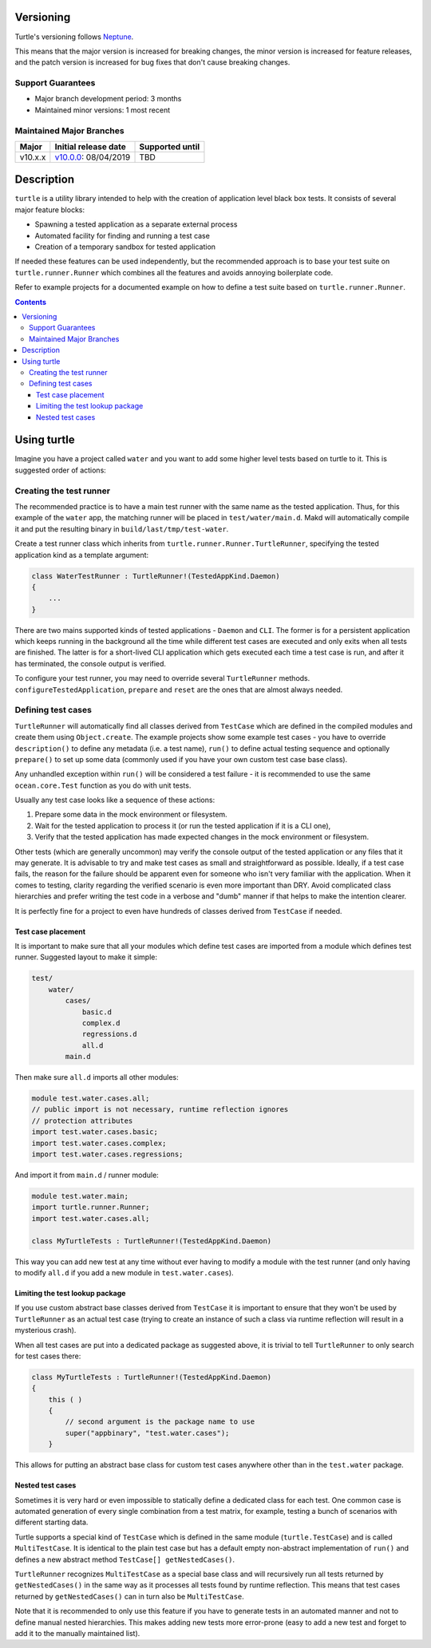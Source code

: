 Versioning
==========

Turtle's versioning follows `Neptune
<https://github.com/sociomantic-tsunami/neptune/blob/master/doc/library-user.rst>`_.

This means that the major version is increased for breaking changes, the minor
version is increased for feature releases, and the patch version is increased
for bug fixes that don't cause breaking changes.

Support Guarantees
------------------

* Major branch development period: 3 months
* Maintained minor versions: 1 most recent

Maintained Major Branches
-------------------------

======= ==================== ===============
Major   Initial release date Supported until
======= ==================== ===============
v10.x.x v10.0.0_: 08/04/2019  TBD
======= ==================== ===============

.. _v10.0.0: https://github.com/sociomantic-tsunami/turtle/releases/tag/v10.0.0

Description
===========

``turtle`` is a utility library intended to help with the creation of
application level black box tests. It consists of several major feature blocks:

- Spawning a tested application as a separate external process
- Automated facility for finding and running a test case
- Creation of a temporary sandbox for tested application

If needed these features can be used independently, but the recommended approach
is to base your test suite on ``turtle.runner.Runner`` which combines all the
features and avoids annoying boilerplate code.

Refer to example projects for a documented example on how to define a test suite
based on ``turtle.runner.Runner``.

.. contents::

Using turtle
============

Imagine you have a project called ``water`` and you want to add some higher
level tests based on turtle to it. This is suggested order of actions:

Creating the test runner
------------------------

The recommended practice is to have a main test runner with the same name as the
tested application. Thus, for this example of the ``water`` app, the matching
runner will be placed in ``test/water/main.d``. Makd will automatically compile
it and put the resulting binary in ``build/last/tmp/test-water``.

Create a test runner class which inherits from
``turtle.runner.Runner.TurtleRunner``, specifying the tested application kind
as a template argument:

.. code:: D

    class WaterTestRunner : TurtleRunner!(TestedAppKind.Daemon)
    {
        ...
    }

There are two mains supported kinds of tested applications - ``Daemon``
and ``CLI``. The former is for a persistent application which keeps running
in the background all the time while different test cases are executed and
only exits when all tests are finished. The latter is for a short-lived CLI
application which gets executed each time a test case is run, and after it
has terminated, the console output is verified.

To configure your test runner, you may need to override several ``TurtleRunner``
methods. ``configureTestedApplication``, ``prepare`` and ``reset`` are the
ones that are almost always needed.

Defining test cases
-------------------

``TurtleRunner`` will automatically find all classes derived from ``TestCase``
which are defined in the compiled modules and create them using
``Object.create``. The example projects show some example test cases - you
have to override ``description()`` to define any metadata (i.e. a test name),
``run()`` to define actual testing sequence and optionally ``prepare()`` to
set up some data (commonly used if you have your own custom test case base
class).

Any unhandled exception within ``run()`` will be considered a test failure - it
is recommended to use the same ``ocean.core.Test`` function as you do with unit
tests.

Usually any test case looks like a sequence of these actions:

1. Prepare some data in the mock environment or filesystem.
2. Wait for the tested application to process it (or run the tested
   application if it is a CLI one),
3. Verify that the tested application has made expected changes in the
   mock environment or filesystem.

Other tests (which are generally uncommon) may verify the console output of the
tested application or any files that it may generate. It is advisable to try and
make test cases as small and straightforward as possible. Ideally, if a test
case fails, the reason for the failure should be apparent even for someone who
isn't very familiar with the application. When it comes to testing, clarity
regarding the verified scenario is even more important than DRY. Avoid
complicated class hierarchies and prefer writing the test code in a verbose and
"dumb" manner if that helps to make the intention clearer.

It is perfectly fine for a project to even have hundreds of classes derived from
``TestCase`` if needed.

Test case placement
~~~~~~~~~~~~~~~~~~~

It is important to make sure that all your modules which define test cases are
imported from a module which defines test runner. Suggested layout to make it
simple:

.. code::

    test/
        water/
            cases/
                basic.d
                complex.d
                regressions.d
                all.d
            main.d

Then make sure ``all.d`` imports all other modules:

.. code:: D

    module test.water.cases.all;
    // public import is not necessary, runtime reflection ignores
    // protection attributes
    import test.water.cases.basic;
    import test.water.cases.complex;
    import test.water.cases.regressions;

And import it from ``main.d`` / runner module:

.. code:: D

    module test.water.main;
    import turtle.runner.Runner;
    import test.water.cases.all;

    class MyTurtleTests : TurtleRunner!(TestedAppKind.Daemon)

This way you can add new test at any time without ever having to modify a
module with the test runner (and only having to modify ``all.d`` if you add a
new module in ``test.water.cases``).

Limiting the test lookup package
~~~~~~~~~~~~~~~~~~~~~~~~~~~~

If you use custom abstract base classes derived from ``TestCase`` it is
important to ensure that they won't be used by ``TurtleRunner`` as an actual
test case (trying to create an instance of such a class via runtime reflection
will result in a mysterious crash).

When all test cases are put into a dedicated package as suggested above, it
is trivial to tell ``TurtleRunner`` to only search for test cases there:

.. code:: D

    class MyTurtleTests : TurtleRunner!(TestedAppKind.Daemon)
    {
        this ( )
        {
            // second argument is the package name to use
            super("appbinary", "test.water.cases");
        }

This allows for putting an abstract base class for custom test cases anywhere
other than in the ``test.water`` package.

Nested test cases
~~~~~~~~~~~~~~~~~

Sometimes it is very hard or even impossible to statically define a dedicated
class for each test. One common case is automated generation of every single
combination from a test matrix, for example, testing a bunch of scenarios with
different starting data.

Turtle supports a special kind of ``TestCase`` which is defined in the same
module (``turtle.TestCase``) and is called ``MultiTestCase``. It is identical to
the plain test case but has a default empty non-abstract implementation of
``run()`` and defines a new abstract method ``TestCase[] getNestedCases()``.

``TurtleRunner`` recognizes ``MultiTestCase`` as a special base class and will
recursively run all tests returned by ``getNestedCases()`` in the same way as it
processes all tests found by runtime reflection. This means that test cases
returned by ``getNestedCases()`` can in turn also be ``MultiTestCase``.

Note that it is recommended to only use this feature if you have to generate
tests in an automated manner and not to define manual nested hierarchies. This
makes adding new tests more error-prone (easy to add a new test and forget to
add it to the manually maintained list).
